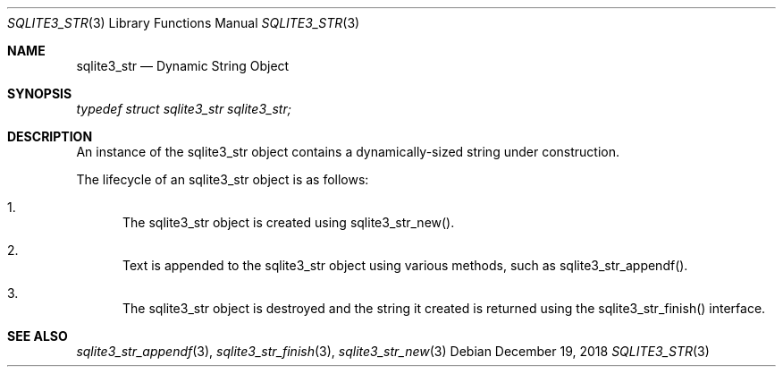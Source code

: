 .Dd December 19, 2018
.Dt SQLITE3_STR 3
.Os
.Sh NAME
.Nm sqlite3_str
.Nd Dynamic String Object
.Sh SYNOPSIS
.Vt typedef struct sqlite3_str sqlite3_str;
.Sh DESCRIPTION
An instance of the sqlite3_str object contains a dynamically-sized
string under construction.
.Pp
The lifecycle of an sqlite3_str object is as follows: 
.Bl -enum
.It
The sqlite3_str object is created using sqlite3_str_new().
.It
Text is appended to the sqlite3_str object using various methods, such
as sqlite3_str_appendf().
.It
The sqlite3_str object is destroyed and the string it created is returned
using the sqlite3_str_finish() interface.
.El
.Pp
.Sh SEE ALSO
.Xr sqlite3_str_appendf 3 ,
.Xr sqlite3_str_finish 3 ,
.Xr sqlite3_str_new 3
